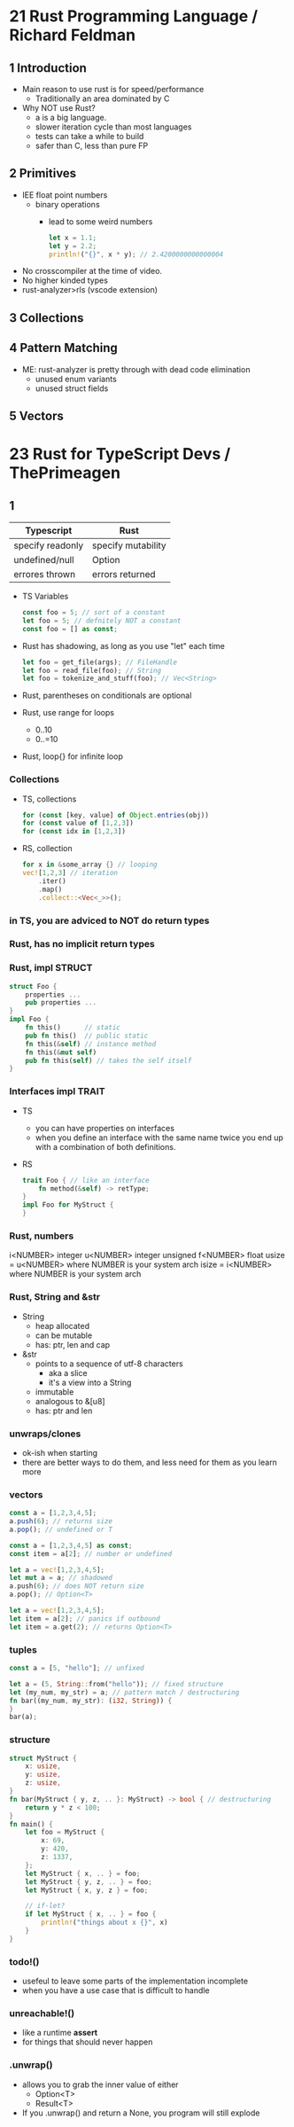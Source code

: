 * 21 Rust Programming Language / Richard Feldman

** 1 Introduction

- Main reason to use rust is for speed/performance
  - Traditionally an area dominated by C

- Why NOT use Rust?
  - a is a big language.
  - slower iteration cycle than most languages
  - tests can take a while to build
  - safer than C, less than pure FP

** 2 Primitives

- IEE float point numbers
  - binary operations
    - lead to some weird numbers
      #+begin_src rust
        let x = 1.1;
        let y = 2.2;
        println!("{}", x * y); // 2.4200000000000004
      #+end_src
- No crosscompiler at the time of video.
- No higher kinded types
- rust-analyzer>rls (vscode extension)

** 3 Collections
** 4 Pattern Matching
- ME: rust-analyzer is pretty through with dead code elimination
  - unused enum variants
  - unused struct fields
** 5 Vectors
* 23 Rust for TypeScript Devs / ThePrimeagen
** 1
|------------------+--------------------|
| Typescript       | Rust               |
|------------------+--------------------|
| specify readonly | specify mutability |
| undefined/null   | Option             |
| errores thrown   | errors returned    |
|------------------+--------------------|
- TS Variables
  #+begin_src typescript
    const foo = 5; // sort of a constant
    let foo = 5; // defnitely NOT a constant
    const foo = [] as const;
  #+end_src
- Rust has shadowing, as long as you use "let" each time
  #+begin_src rust
    let foo = get_file(args); // FileHandle
    let foo = read_file(foo); // String
    let foo = tokenize_and_stuff(foo); // Vec<String>
  #+end_src
- Rust, parentheses on conditionals are optional
- Rust, use range for loops
  - 0..10
  - 0..=10
- Rust, loop{} for infinite loop
*** Collections

- TS, collections
  #+begin_src typescript
    for (const [key, value] of Object.entries(obj))
    for (const value of [1,2,3])
    for (const idx in [1,2,3])
  #+end_src

- RS, collection
  #+begin_src rust
    for x in &some_array {} // looping
    vec![1,2,3] // iteration
        .iter()
        .map()
        .collect::<Vec<_>>();
  #+end_src

*** in TS, you are adviced to NOT do return types
*** Rust, has no implicit return types
*** Rust, impl STRUCT

#+begin_src rust
  struct Foo {
      properties ...
      pub properties ...
  }
  impl Foo {
      fn this()      // static
      pub fn this()  // public static
      fn this(&self) // instance method
      fn this(&mut self)
      pub fn this(self) // takes the self itself
  }
  #+end_src

*** Interfaces impl TRAIT

- TS
  - you can have properties on interfaces
  - when you define an interface with the same name
    twice you end up with a combination of both definitions.

- RS
  #+begin_src rust
    trait Foo { // like an interface
        fn method(&self) -> retType;
    }
    impl Foo for MyStruct {
    }
  #+end_src

*** Rust, numbers
i<NUMBER> integer
u<NUMBER> integer unsigned
f<NUMBER> float
usize = u<NUMBER> where NUMBER is your system arch
isize = i<NUMBER> where NUMBER is your system arch
*** Rust, String and &str
- String
  - heap allocated
  - can be mutable
  - has: ptr, len and cap
- &str
  - points to a sequence of utf-8 characters
    - aka a slice
    - it's a view into a String
  - immutable
  - analogous to &[u8]
  - has: ptr and len
*** unwraps/clones
- ok-ish when starting
- there are better ways to do them,
  and less need for them as you learn more
*** vectors

#+NAME: TYPESCRIPT
#+begin_src typescript
  const a = [1,2,3,4,5];
  a.push(6); // returns size
  a.pop(); // undefined or T

  const a = [1,2,3,4,5] as const;
  const item = a[2]; // number or undefined
#+end_src
#+NAME: RUST
#+begin_src rust
  let a = vec![1,2,3,4,5];
  let mut a = a; // shadowed
  a.push(6); // does NOT return size
  a.pop(); // Option<T>

  let a = vec![1,2,3,4,5];
  let item = a[2]; // panics if outbound
  let item = a.get(2); // returns Option<T>
#+end_src

*** tuples

#+NAME: TYPESCRIPT
#+begin_src typescript
  const a = [5, "hello"]; // unfixed
#+end_src
#+NAME: RUST
#+begin_src rust
  let a = (5, String::from("hello")); // fixed structure
  let (my_num, my_str) = a; // pattern match / destructuring
  fn bar((my_num, my_str): (i32, String)) {
  }
  bar(a);
#+end_src

*** structure

#+begin_src rust
  struct MyStruct {
      x: usize,
      y: usize,
      z: usize,
  }
  fn bar(MyStruct { y, z, .. }: MyStruct) -> bool { // destructuring
      return y * z < 100;
  }
  fn main() {
      let foo = MyStruct {
          x: 69,
          y: 420,
          z: 1337,
      };
      let MyStruct { x, .. } = foo;
      let MyStruct { y, z, .. } = foo;
      let MyStruct { x, y, z } = foo;

      // if-let?
      if let MyStruct { x, .. } = foo {
          println!("things about x {}", x)
      }
  }
#+end_src

*** todo!()
- usefeul to leave some parts of the implementation incomplete
- when you have a use case that is difficult to handle
*** unreachable!()
- like a runtime *assert*
- for things that should never happen
*** .unwrap()
- allows you to grab the inner value of either
  - Option<T>
  - Result<T>
- If you .unwrap() and return a None,
  you program will still explode
